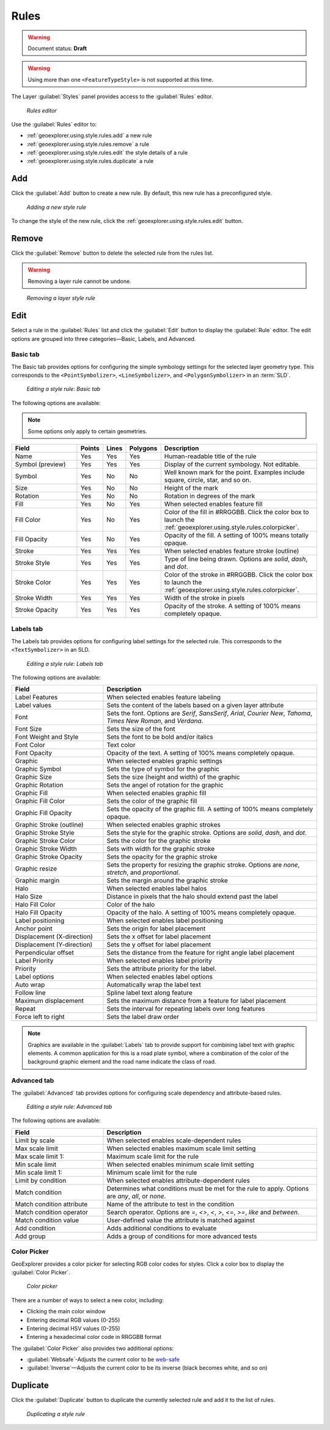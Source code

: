 .. _geoexplorer.using.style.rules:Rules=====.. warning:: Document status: **Draft** .. warning:: Using more than one ``<FeatureTypeStyle>`` is not supported at this time.The Layer :guilabel:`Styles` panel provides access to the :guilabel:`Rules` editor.  .. figure:: images/panel_style_rules.png   *Rules editor*Use the :guilabel:`Rules` editor to:* :ref:`geoexplorer.using.style.rules.add` a new rule* :ref:`geoexplorer.using.style.rules.remove` a rule* :ref:`geoexplorer.using.style.rules.edit` the style details of a rule* :ref:`geoexplorer.using.style.rules.duplicate` a rule.. _geoexplorer.using.style.rules.add:Add---Click the :guilabel:`Add` button to create a new rule. By default, this new rule has a preconfigured style.  .. figure:: images/panel_style_rules_add.png   *Adding a new style rule*To change the style of the new rule, click the :ref:`geoexplorer.using.style.rules.edit` button... _geoexplorer.using.style.rules.remove:Remove------    Click the :guilabel:`Remove` button to delete the selected rule from the rules list... warning:: Removing a layer rule cannot be undone... figure:: images/panel_style_rules_remove.png   *Removing a layer style rule*.. _geoexplorer.using.style.rules.edit:Edit----Select a rule in the :guilabel:`Rules` list and click the :guilabel:`Edit` button to display the :guilabel:`Rule` editor. The edit options are grouped into three categories—Basic, Labels, and Advanced.Basic tab~~~~~~~~~The Basic tab provides options for configuring the simple symbology settings for the selected layer geometry type. This corresponds to the ``<PointSymbolizer>``, ``<LineSymbolizer>``, and ``<PolygonSymbolizer>`` in an :term:`SLD`... figure:: images/panel_style_edit_basic.png   *Editing a style rule: Basic tab*The following options are available:.. note:: Some options only apply to certain geometries... list-table::     :header-rows: 1     :widths: 30 5 5 5 55     * - Field       - Points       - Lines       - Polygons       - Description       * - Name       - Yes       - Yes       - Yes       - Human-readable title of the rule     * - Symbol (preview)       - Yes       - Yes       - Yes       - Display of the current symbology. Not editable.     * - Symbol       - Yes       - No       - No       - Well known mark for the point. Examples include square, circle, star, and so on.     * - Size       - Yes       - No       - No       - Height of the mark     * - Rotation       - Yes       - No       - No       - Rotation in degrees of the mark     * - Fill       - Yes        - No       - Yes       - When selected enables feature fill     * - Fill Color       - Yes       - No       - Yes       - Color of the fill in #RRGGBB. Click the color box to launch the :ref:`geoexplorer.using.style.rules.colorpicker`.     * - Fill Opacity        - Yes       - No       - Yes       - Opacity of the fill. A setting of 100% means totally opaque.     * - Stroke       - Yes       - Yes       - Yes       - When selected enables feature stroke (outline)     * - Stroke Style       - Yes       - Yes       - Yes       - Type of line being drawn. Options are *solid*, *dash*, and *dot*.     * - Stroke Color       - Yes       - Yes       - Yes       - Color of the stroke in #RRGGBB. Click the color box to launch the :ref:`geoexplorer.using.style.rules.colorpicker`.     * - Stroke Width       - Yes       - Yes       - Yes       - Width of the stroke in pixels     * - Stroke Opacity       - Yes       - Yes       - Yes       - Opacity of the stroke. A setting of 100% means completely opaque.Labels tab~~~~~~~~~~The Labels tab provides options for configuring label settings for the selected rule. This corresponds to the ``<TextSymbolizer>`` in an SLD... figure:: images/panel_style_edit_labels.png   *Editing a style rule: Labels tab*The following options are available:.. list-table::     :header-rows: 1     :widths: 30 70     * - Field        - Description     * - Label Features       - When selected enables feature labeling     * - Label values       - Sets the content of the labels based on a given layer attribute     * - Font       - Sets the font. Options are *Serif*, *SansSerif*, *Arial*, *Courier New*, *Tahoma*, *Times New Roman*, and *Verdana*.     * - Font Size       - Sets the size of the font     * - Font Weight and Style       - Sets the font to be bold and/or italics     * - Font Color       - Text color     * - Font Opacity       - Opacity of the text. A setting of 100% means completely opaque.     * - Graphic       - When selected enables graphic settings     * - Graphic Symbol       - Sets the type of symbol for the graphic     * - Graphic Size       - Sets the size (height and width) of the graphic     * - Graphic Rotation       - Sets the angel of rotation for the graphic     * - Graphic Fill       - When selected enables graphic fill     * - Graphic Fill Color       - Sets the color of the graphic fill     * - Graphic Fill Opacity       - Sets the opacity of the graphic fill. A setting of 100% means completely opaque.     * - Graphic Stroke (outline)       - When selected enables graphic strokes      * - Graphic Stroke Style       - Sets the style for the graphic stroke. Options are *solid*, *dash*, and *dot*.     * - Graphic Stroke Color       - Sets the color for the graphic stroke     * - Graphic Stroke Width       - Sets with width for the graphic stroke     * - Graphic Stroke Opacity       - Sets the opacity for the graphic stroke     * - Graphic resize       - Sets the property for resizing the graphic stroke. Options are *none*, *stretch*, and *proportional*.     * - Graphic margin       - Sets the margin around the graphic stroke     * - Halo       - When selected enables label halos     * - Halo Size       - Distance in pixels that the halo should extend past the label     * - Halo Fill Color       - Color of the halo     * - Halo Fill Opacity       - Opacity of the halo. A setting of 100% means completely opaque.     * - Label positioning       - When selected enables label positioning     * - Anchor point       - Sets the origin for label placement     * - Displacement (X-direction)       - Sets the x offset for label placement     * - Displacement (Y-direction)       - Sets the y offset for label placement     * - Perpendicular offset       - Sets the distance from the feature for right angle label placement     * - Label Priority       - When selected enables label priority     * - Priority       - Sets the attribute priority for the label.      * - Label options       - When selected enables label options     * - Auto wrap       - Automatically wrap the label text     * - Follow line       - Spline label text along feature     * - Maximum displacement       - Sets the maximum distance from a feature for label placement      * - Repeat       - Sets the interval for repeating labels over long features     * - Force left to right       - Sets the label draw order.. note:: Graphics are available in the :guilabel:`Labels` tab to provide support for combining label text with graphic elements. A common application for this is a road plate symbol, where a combination of the color of the background graphic element and the road name indicate the class of road.Advanced tab~~~~~~~~~~~~The :guilabel:`Advanced` tab provides options for configuring scale dependency and attribute-based rules... figure:: images/panel_style_edit_advanced.png   *Editing a style rule: Advanced tab*The following options are available:.. list-table::     :header-rows: 1     :widths: 30 70     * - Field        - Description     * - Limit by scale       - When selected enables scale-dependent rules     * - Max scale limit        - When selected enables maximum scale limit setting     * - Max scale limit 1:       - Maximum scale limit for the rule     * - Min scale limit        - When selected enables minimum scale limit setting     * - Min scale limit 1:       - Minimum scale limit for the rule     * - Limit by condition       - When selected enables attribute-dependent rules     * - Match condition       - Determines what conditions must be met for the rule to apply. Options are  *any*, *all*, or *none*.      * - Match condition attribute       - Name of the attribute to test in the condition     * - Match condition operator       - Search operator. Options are *=*, *<>*, *<*, *>*, *<=*, *>=*, *like* and *between*.     * - Match condition value       - User-defined value the attribute is matched against     * - Add condition       - Adds additional conditions to evaluate     * - Add group       - Adds a group of conditions for more advanced tests.. _geoexplorer.using.style.rules.colorpicker:Color Picker~~~~~~~~~~~~GeoExplorer provides a color picker for selecting RGB color codes for styles. Click a color box to display the :guilabel:`Color Picker`... figure:: images/style_color_picker.png   *Color picker*There are a number of ways to select a new color, including:* Clicking the main color window * Entering decimal RGB values (0-255)* Entering decimal HSV values (0-255)* Entering a hexadecimal color code in RRGGBB formatThe :guilabel:`Color Picker` also provides two additional options:* :guilabel:`Websafe`-Adjusts the current color to be `web-safe <http://en.wikipedia.org/wiki/Web_colors#Web-safe_colors>`_* :guilabel:`Inverse`—Adjusts the current color to be its inverse (black becomes white, and so on).. _geoexplorer.using.style.rules.duplicate:Duplicate---------Click the :guilabel:`Duplicate` button to duplicate the currently selected rule and add it to the list of rules... figure:: images/panel_style_rules_duplicate.png   *Duplicating a style rule*